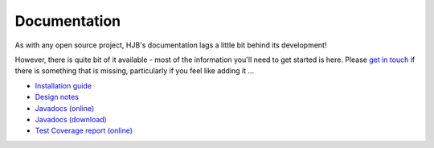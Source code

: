 =============
Documentation
=============

As with any open source project, HJB's documentation lags a little bit
behind its development!

However, there is quite bit of it available -  most of the
information you'll need to get started is here. Please `get in touch`_
if there is something that is missing, particularly if you feel like
adding it ...  

* `Installation guide`_

* `Design notes`_

* `Javadocs (online)`_

* `Javadocs (download)`_ 

* `Test Coverage report (online)`_

.. _Installation guide: ./installation.html

.. _Javadocs (online): ./javadoc/index.html

.. _Test Coverage report (online): ./instr/coverage.html

.. _Design notes: ./detailed-design.html

.. _Javadocs (download): http://hjb.tigris.org/files/documents/3759/31729/hjb-docs-0.8beta.jar

.. _get in touch: mailto:users@hjb.tigris.org
